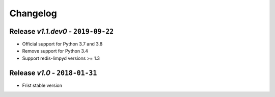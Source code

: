 Changelog
=========

Release *v1.1.dev0* - ``2019-09-22``
------------------------------------
* Official support for Python 3.7 and 3.8
* Remove support for Python 3.4
* Support redis-limpyd versions >= 1.3

Release *v1.0* - ``2018-01-31``
-------------------------------
* Frist stable version

